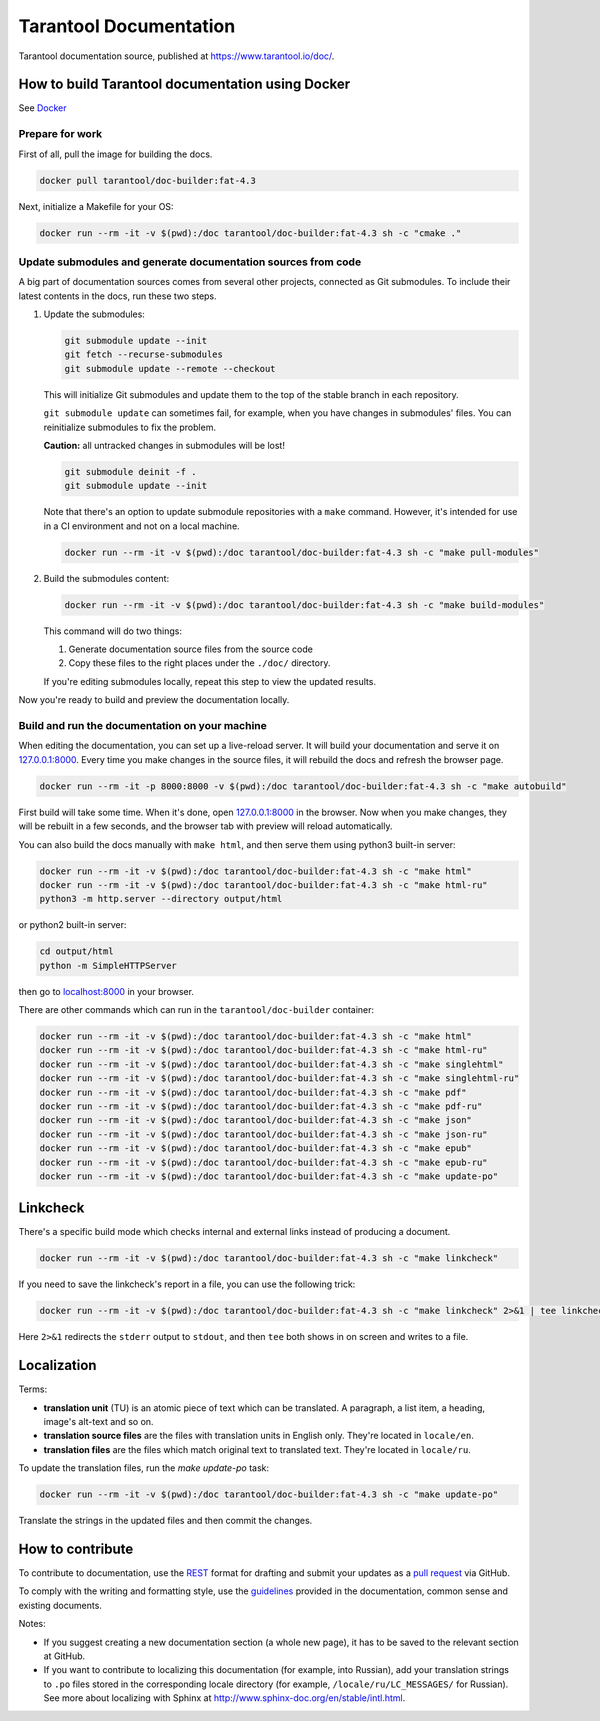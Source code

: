 Tarantool Documentation
=======================

.. figure:: https://badges.crowdin.net/tarantool-docs/localized.svg
   :alt: Translation badge

Tarantool documentation source, published at https://www.tarantool.io/doc/.

How to build Tarantool documentation using Docker
-------------------------------------------------

See `Docker <https://www.docker.com>`_

Prepare for work
~~~~~~~~~~~~~~~~

First of all, pull the image for building the docs.

..  code-block:: bash

    docker pull tarantool/doc-builder:fat-4.3

Next, initialize a Makefile for your OS:

..  code-block:: bash

    docker run --rm -it -v $(pwd):/doc tarantool/doc-builder:fat-4.3 sh -c "cmake ."

Update submodules and generate documentation sources from code
~~~~~~~~~~~~~~~~~~~~~~~~~~~~~~~~~~~~~~~~~~~~~~~~~~~~~~~~~~~~~~

A big part of documentation sources comes from several other projects,
connected as Git submodules.
To include their latest contents in the docs, run these two steps.

1.  Update the submodules:

    ..  code-block:: bash

        git submodule update --init
        git fetch --recurse-submodules
        git submodule update --remote --checkout

    This will initialize Git submodules and update them to the top of the stable
    branch in each repository.

    ``git submodule update`` can sometimes fail, for example,
    when you have changes in submodules' files.
    You can reinitialize submodules to fix the problem.

    **Caution:** all untracked changes in submodules will be lost!

    ..  code-block:: bash

        git submodule deinit -f .
        git submodule update --init


    Note that there's an option to update submodule repositories with a ``make`` command.
    However, it's intended for use in a CI environment and not on a local machine.

    ..  code-block:: bash

        docker run --rm -it -v $(pwd):/doc tarantool/doc-builder:fat-4.3 sh -c "make pull-modules"

2.  Build the submodules content:

    ..  code-block:: bash

        docker run --rm -it -v $(pwd):/doc tarantool/doc-builder:fat-4.3 sh -c "make build-modules"

    This command will do two things:

    1.  Generate documentation source files from the source code
    2.  Copy these files to the right places under the ``./doc/`` directory.

    If you're editing submodules locally, repeat this step
    to view the updated results.

Now you're ready to build and preview the documentation locally.

Build and run the documentation on your machine
~~~~~~~~~~~~~~~~~~~~~~~~~~~~~~~~~~~~~~~~~~~~~~~

When editing the documentation, you can set up a live-reload server.
It will build your documentation and serve it on `127.0.0.1:8000 <http://127.0.0.1:8000>`_.
Every time you make changes in the source files, it will rebuild the docs
and refresh the browser page.

..  code-block:: bash

    docker run --rm -it -p 8000:8000 -v $(pwd):/doc tarantool/doc-builder:fat-4.3 sh -c "make autobuild"

First build will take some time.
When it's done, open `127.0.0.1:8000 <http://127.0.0.1:8000>`_ in the browser.
Now when you make changes, they will be rebuilt in a few seconds,
and the browser tab with preview will reload automatically.

You can also build the docs manually with ``make html``,
and then serve them using python3 built-in server:

..  code-block:: bash

    docker run --rm -it -v $(pwd):/doc tarantool/doc-builder:fat-4.3 sh -c "make html"
    docker run --rm -it -v $(pwd):/doc tarantool/doc-builder:fat-4.3 sh -c "make html-ru"
    python3 -m http.server --directory output/html

or python2 built-in server:

..  code-block:: bash

    cd output/html
    python -m SimpleHTTPServer

then go to `localhost:8000 <http://localhost:8000>`_ in your browser.

There are other commands which can run
in the ``tarantool/doc-builder`` container:

..  code-block:: bash

    docker run --rm -it -v $(pwd):/doc tarantool/doc-builder:fat-4.3 sh -c "make html"
    docker run --rm -it -v $(pwd):/doc tarantool/doc-builder:fat-4.3 sh -c "make html-ru"
    docker run --rm -it -v $(pwd):/doc tarantool/doc-builder:fat-4.3 sh -c "make singlehtml"
    docker run --rm -it -v $(pwd):/doc tarantool/doc-builder:fat-4.3 sh -c "make singlehtml-ru"
    docker run --rm -it -v $(pwd):/doc tarantool/doc-builder:fat-4.3 sh -c "make pdf"
    docker run --rm -it -v $(pwd):/doc tarantool/doc-builder:fat-4.3 sh -c "make pdf-ru"
    docker run --rm -it -v $(pwd):/doc tarantool/doc-builder:fat-4.3 sh -c "make json"
    docker run --rm -it -v $(pwd):/doc tarantool/doc-builder:fat-4.3 sh -c "make json-ru"
    docker run --rm -it -v $(pwd):/doc tarantool/doc-builder:fat-4.3 sh -c "make epub"
    docker run --rm -it -v $(pwd):/doc tarantool/doc-builder:fat-4.3 sh -c "make epub-ru"
    docker run --rm -it -v $(pwd):/doc tarantool/doc-builder:fat-4.3 sh -c "make update-po"

Linkcheck
---------

There's a specific build mode which checks internal and external links instead of producing a document.

..  code-block:: bash

    docker run --rm -it -v $(pwd):/doc tarantool/doc-builder:fat-4.3 sh -c "make linkcheck"

If you need to save the linkcheck's report in a file, you can use the following trick:

..  code-block:: bash

    docker run --rm -it -v $(pwd):/doc tarantool/doc-builder:fat-4.3 sh -c "make linkcheck" 2>&1 | tee linkcheck.log

Here ``2>&1`` redirects the ``stderr`` output to ``stdout``, and then ``tee`` both
shows in on screen and writes to a file.

Localization
------------

Terms:

*   **translation unit** (TU) is an atomic piece of text which can be translated.
    A paragraph, a list item, a heading, image's alt-text and so on.

*   **translation source files** are the files with translation units in English only.
    They're located in ``locale/en``.

*   **translation files** are the files which match original text to
    translated text. They're located in ``locale/ru``.

To update the translation files, run the `make update-po` task:

..  code-block:: bash

    docker run --rm -it -v $(pwd):/doc tarantool/doc-builder:fat-4.3 sh -c "make update-po"

Translate the strings in the updated files and then commit the changes.

How to contribute
-----------------

To contribute to documentation, use the
`REST <http://docutils.sourceforge.net/docs/user/rst/quickstart.html>`_
format for drafting and submit your updates as a
`pull request <https://help.github.com/articles/creating-a-pull-request>`_
via GitHub.

To comply with the writing and formatting style, use the
`guidelines <https://www.tarantool.io/en/doc/latest/contributing/docs/>`_
provided in the documentation, common sense and existing documents.

Notes:

*   If you suggest creating a new documentation section (a whole new
    page), it has to be saved to the relevant section at GitHub.

*   If you want to contribute to localizing this documentation (for example, into
    Russian), add your translation strings to ``.po`` files stored in the
    corresponding locale directory (for example, ``/locale/ru/LC_MESSAGES/``
    for Russian). See more about localizing with Sphinx at
    http://www.sphinx-doc.org/en/stable/intl.html.
